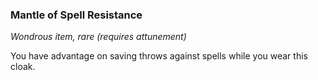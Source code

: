 *** Mantle of Spell Resistance
:PROPERTIES:
:CUSTOM_ID: mantle-of-spell-resistance
:END:
/Wondrous item, rare (requires attunement)/

You have advantage on saving throws against spells while you wear this
cloak.
